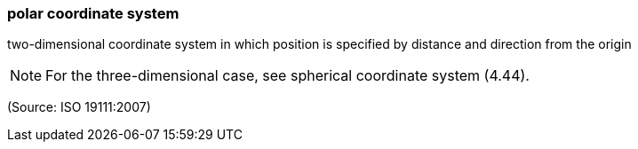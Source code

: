 === polar coordinate system

two-dimensional coordinate system in which position is specified by distance and direction from the origin

NOTE: For the three-dimensional case, see spherical coordinate system (4.44).

(Source: ISO 19111:2007)

